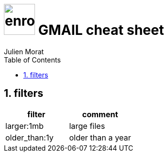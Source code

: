 = image:icon_gmail.svg["enroot", width=64px] GMAIL cheat sheet
:author: Julien Morat
:sectnums:
:toc: left
:toclevels: 1
:experimental:

== filters



|===
|filter | comment

|larger:1mb
|large files

|older_than:1y
|older than a year
|===

